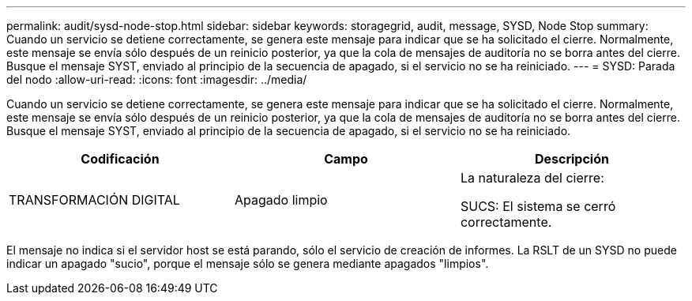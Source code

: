 ---
permalink: audit/sysd-node-stop.html 
sidebar: sidebar 
keywords: storagegrid, audit, message, SYSD, Node Stop 
summary: Cuando un servicio se detiene correctamente, se genera este mensaje para indicar que se ha solicitado el cierre. Normalmente, este mensaje se envía sólo después de un reinicio posterior, ya que la cola de mensajes de auditoría no se borra antes del cierre. Busque el mensaje SYST, enviado al principio de la secuencia de apagado, si el servicio no se ha reiniciado. 
---
= SYSD: Parada del nodo
:allow-uri-read: 
:icons: font
:imagesdir: ../media/


[role="lead"]
Cuando un servicio se detiene correctamente, se genera este mensaje para indicar que se ha solicitado el cierre. Normalmente, este mensaje se envía sólo después de un reinicio posterior, ya que la cola de mensajes de auditoría no se borra antes del cierre. Busque el mensaje SYST, enviado al principio de la secuencia de apagado, si el servicio no se ha reiniciado.

|===
| Codificación | Campo | Descripción 


 a| 
TRANSFORMACIÓN DIGITAL
 a| 
Apagado limpio
 a| 
La naturaleza del cierre:

SUCS: El sistema se cerró correctamente.

|===
El mensaje no indica si el servidor host se está parando, sólo el servicio de creación de informes. La RSLT de un SYSD no puede indicar un apagado "sucio", porque el mensaje sólo se genera mediante apagados "limpios".
